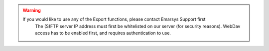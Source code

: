 .. warning::

   If you would like to use any of the Export functions, please contact Emarsys Support first
      The (S)FTP server IP address must first be whitelisted on our server (for security reasons).
      WebDav access has to be enabled first, and requires authentication to use.
